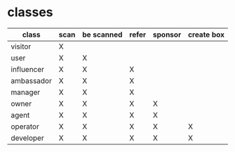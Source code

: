 * classes
| class      | scan | be scanned | refer | sponsor | create box |
|------------+------+------------+-------+---------+------------|
| visitor    |  X   |            |       |         |            |
| user       |  X   |      X     |       |         |            |
| influencer |  X   |      X     |   X   |         |            |
| ambassador |  X   |      X     |   X   |         |            |
| manager    |  X   |      X     |   X   |         |            |
| owner      |  X   |      X     |   X   |    X    |            |
| agent      |  X   |      X     |   X   |    X    |            |
| operator   |  X   |      X     |   X   |    X    |     X      |
| developer  |  X   |      X     |   X   |    X    |     X      |
